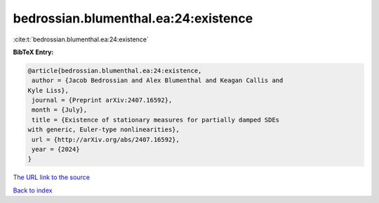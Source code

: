 bedrossian.blumenthal.ea:24:existence
=====================================

:cite:t:`bedrossian.blumenthal.ea:24:existence`

**BibTeX Entry:**

.. code-block:: bibtex

   @article{bedrossian.blumenthal.ea:24:existence,
    author = {Jacob Bedrossian and Alex Blumenthal and Keagan Callis and
   Kyle Liss},
    journal = {Preprint arXiv:2407.16592},
    month = {July},
    title = {Existence of stationary measures for partially damped SDEs
   with generic, Euler-type nonlinearities},
    url = {http://arXiv.org/abs/2407.16592},
    year = {2024}
   }
`The URL link to the source <ttp://arXiv.org/abs/2407.16592}>`_


`Back to index <../By-Cite-Keys.html>`_
